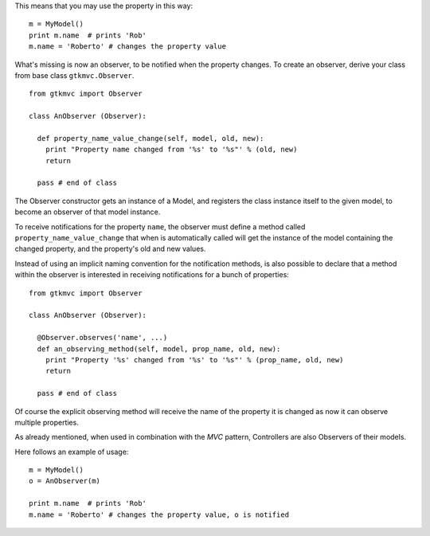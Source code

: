 This means that you may use the property in this way: ::

 m = MyModel()
 print m.name  # prints 'Rob'
 m.name = 'Roberto' # changes the property value

What's missing is now an observer, to be notified when the property
changes. To create an observer, derive your class from base class
``gtkmvc.Observer``. ::

 from gtkmvc import Observer
 
 class AnObserver (Observer):
 
   def property_name_value_change(self, model, old, new):
     print "Property name changed from '%s' to '%s"' % (old, new)
     return
 
   pass # end of class


The Observer constructor gets an instance of a Model, and registers the
class instance itself to the given model, to become an observer of
that model instance.

To receive notifications for the property ``name``, the
observer must define a method called
``property_name_value_change`` that when is automatically
called will get the instance of the model containing the changed
property, and the property's old and new values.

Instead of using an implicit naming convention for the notification
methods, is also possible to declare that a method within the observer
is interested in receiving notifications for a bunch of properties: ::

 from gtkmvc import Observer
 
 class AnObserver (Observer):
 
   @Observer.observes('name', ...)
   def an_observing_method(self, model, prop_name, old, new):
     print "Property '%s' changed from '%s' to '%s"' % (prop_name, old, new)
     return
 
   pass # end of class


Of course the explicit observing method will receive the name of the
property it is changed as now it can observe multiple properties. 

As already mentioned, when used in combination with the *MVC* pattern,
Controllers are also Observers of their models.

Here follows an example of usage: ::

 m = MyModel()
 o = AnObserver(m)
 
 print m.name  # prints 'Rob'
 m.name = 'Roberto' # changes the property value, o is notified

